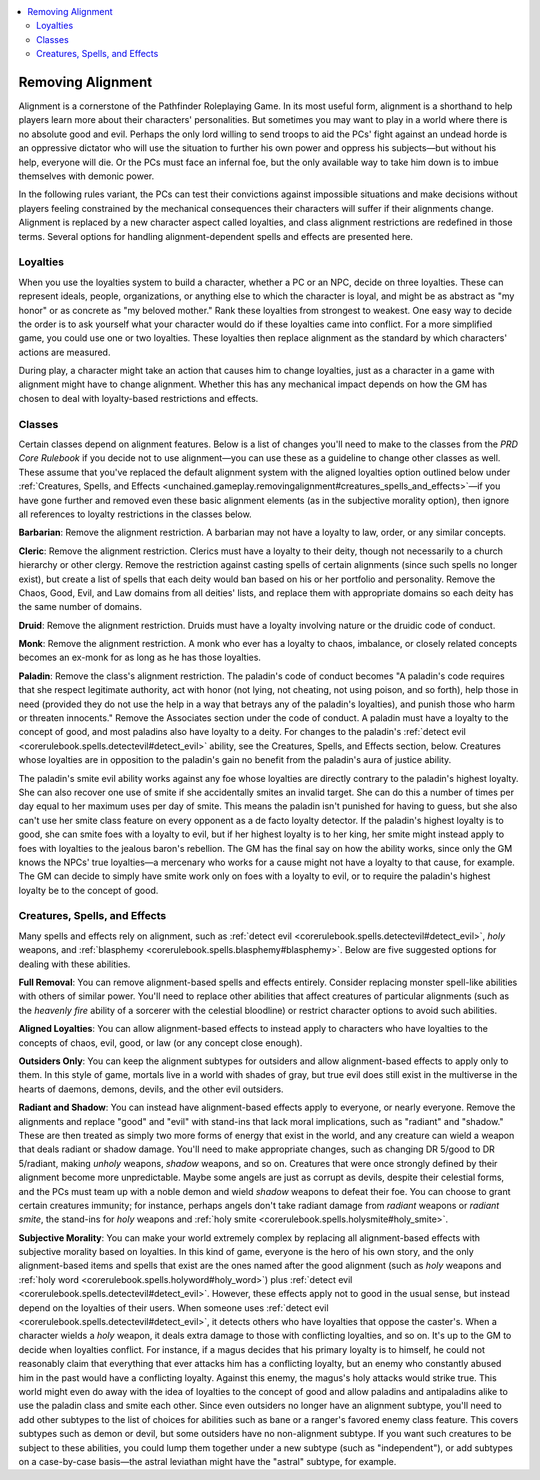 
.. _`unchained.gameplay.removingalignment`:

.. contents:: \ 

.. _`unchained.gameplay.removingalignment#removing_alignment`:

Removing Alignment
###################

Alignment is a cornerstone of the Pathfinder Roleplaying Game. In its most useful form, alignment is a shorthand to help players learn more about their characters' personalities.  But sometimes you may want to play in a world where there is no absolute good and evil. Perhaps the only lord willing to send troops to aid the PCs' fight against an undead horde is an oppressive dictator who will use the situation to further his own power and oppress his subjects—but without his help, everyone will die. Or the PCs must face an infernal foe, but the only available way to take him down is to imbue themselves with demonic power.

In the following rules variant, the PCs can test their convictions against impossible situations and make decisions without players feeling constrained by the mechanical consequences their characters will suffer if their alignments change. Alignment is replaced by a new character aspect called loyalties, and class alignment restrictions are redefined in those terms. Several options for handling alignment-dependent spells and effects are presented here.

.. _`unchained.gameplay.removingalignment#loyalties`:

Loyalties
**********

When you use the loyalties system to build a character, whether a PC or an NPC, decide on three loyalties. These can represent ideals, people, organizations, or anything else to which the character is loyal, and might be as abstract as "my honor" or as concrete as "my beloved mother." Rank these loyalties from strongest to weakest. One easy way to decide the order is to ask yourself what your character would do if these loyalties came into conflict. For a more simplified game, you could use one or two loyalties. These loyalties then replace alignment as the standard by which characters' actions are measured.

During play, a character might take an action that causes him to change loyalties, just as a character in a game with alignment might have to change alignment. Whether this has any mechanical impact depends on how the GM has chosen to deal with loyalty-based restrictions and effects.

.. _`unchained.gameplay.removingalignment#classes`:

Classes
********

Certain classes depend on alignment features. Below is a list of changes you'll need to make to the classes from the \ *PRD Core Rulebook*\  if you decide not to use alignment—you can use these as a guideline to change other classes as well. These assume that you've replaced the default alignment system with the aligned loyalties option outlined below under :ref:`Creatures, Spells, and Effects <unchained.gameplay.removingalignment#creatures_spells_and_effects>`\ —if you have gone further and removed even these basic alignment elements (as in the subjective morality option), then ignore all references to loyalty restrictions in the classes below.

\ **Barbarian**\ : Remove the alignment restriction. A barbarian may not have a loyalty to law, order, or any similar concepts.

\ **Cleric**\ : Remove the alignment restriction. Clerics must have a loyalty to their deity, though not necessarily to a church hierarchy or other clergy. Remove the restriction against casting spells of certain alignments (since such spells no longer exist), but create a list of spells that each deity would ban based on his or her portfolio and personality. Remove the Chaos, Good, Evil, and Law domains from all deities' lists, and replace them with appropriate domains so each deity has the same number of domains.

\ **Druid**\ : Remove the alignment restriction. Druids must have a loyalty involving nature or the druidic code of conduct.

\ **Monk**\ : Remove the alignment restriction. A monk who ever has a loyalty to chaos, imbalance, or closely related concepts becomes an ex-monk for as long as he has those loyalties.

\ **Paladin**\ : Remove the class's alignment restriction. The paladin's code of conduct becomes "A paladin's code requires that she respect legitimate authority, act with honor (not lying, not cheating, not using poison, and so forth), help those in need (provided they do not use the help in a way that betrays any of the paladin's loyalties), and punish those who harm or threaten innocents." Remove the Associates section under the code of conduct. A paladin must have a loyalty to the concept of good, and most paladins also have loyalty to a deity. For changes to the paladin's :ref:`detect evil <corerulebook.spells.detectevil#detect_evil>`\  ability, see the Creatures, Spells, and Effects section, below. Creatures whose loyalties are in opposition to the paladin's gain no benefit from the paladin's aura of justice ability.

The paladin's smite evil ability works against any foe whose loyalties are directly contrary to the paladin's highest loyalty. She can also recover one use of smite if she accidentally smites an invalid target. She can do this a number of times per day equal to her maximum uses per day of smite. This means the paladin isn't punished for having to guess, but she also can't use her smite class feature on every opponent as a de facto loyalty detector. If the paladin's highest loyalty is to good, she can smite foes with a loyalty to evil, but if her highest loyalty is to her king, her smite might instead apply to foes with loyalties to the jealous baron's rebellion. The GM has the final say on how the ability works, since only the GM knows the NPCs' true loyalties—a mercenary who works for a cause might not have a loyalty to that cause, for example. The GM can decide to simply have smite work only on foes with a loyalty to evil, or to require the paladin's highest loyalty be to the concept of good. 

.. _`unchained.gameplay.removingalignment#creatures_spells_and_effects`:

Creatures, Spells, and Effects
*******************************

Many spells and effects rely on alignment, such as :ref:`detect evil <corerulebook.spells.detectevil#detect_evil>`\ , \ *holy*\  weapons, and :ref:`blasphemy <corerulebook.spells.blasphemy#blasphemy>`\ . Below are five suggested options for dealing with these abilities.

\ **Full Removal**\ : You can remove alignment-based spells and effects entirely. Consider replacing monster spell-like abilities with others of similar power. You'll need to replace other abilities that affect creatures of particular alignments (such as the \ *heavenly fire*\  ability of a sorcerer with the celestial bloodline) or restrict character options to avoid such abilities.

\ **Aligned Loyalties**\ : You can allow alignment-based effects to instead apply to characters who have loyalties to the concepts of chaos, evil, good, or law (or any concept close enough). 

\ **Outsiders Only**\ : You can keep the alignment subtypes for outsiders and allow alignment-based effects to apply only to them. In this style of game, mortals live in a world with shades of gray, but true evil does still exist in the multiverse in the hearts of daemons, demons, devils, and the other evil outsiders.

\ **Radiant and Shadow**\ : You can instead have alignment-based effects apply to everyone, or nearly everyone. Remove the alignments and replace "good" and "evil" with stand-ins that lack moral implications, such as "radiant" and "shadow." These are then treated as simply two more forms of energy that exist in the world, and any creature can wield a weapon that deals radiant or shadow damage. You'll need to make appropriate changes, such as changing DR 5/good to DR 5/radiant, making \ *unholy*\  weapons, \ *shadow*\  weapons, and so on. Creatures that were once strongly defined by their alignment become more unpredictable. Maybe some angels are just as corrupt as devils, despite their celestial forms, and the PCs must team up with a noble demon and wield \ *shadow*\  weapons to defeat their foe. You can choose to grant certain creatures immunity; for instance, perhaps angels don't take radiant damage from \ *radiant*\  weapons or \ *radiant smite*\ , the stand-ins for \ *holy*\  weapons and :ref:`holy smite <corerulebook.spells.holysmite#holy_smite>`\ .

\ **Subjective Morality**\ : You can make your world extremely complex by replacing all alignment-based effects with subjective morality based on loyalties. In this kind of game, everyone is the hero of his own story, and the only alignment-based items and spells that exist are the ones named after the good alignment (such as \ *holy*\  weapons and :ref:`holy word <corerulebook.spells.holyword#holy_word>`\ ) plus :ref:`detect evil <corerulebook.spells.detectevil#detect_evil>`\ . However, these effects apply not to good in the usual sense, but instead depend on the loyalties of their users. When someone uses :ref:`detect evil <corerulebook.spells.detectevil#detect_evil>`\ , it detects others who have loyalties that oppose the caster's. When a character wields a \ *holy*\  weapon, it deals extra damage to those with conflicting loyalties, and so on. It's up to the GM to decide when loyalties conflict. For instance, if a magus decides that his primary loyalty is to himself, he could not reasonably claim that everything that ever attacks him has a conflicting loyalty, but an enemy who constantly abused him in the past would have a conflicting loyalty. Against this enemy, the magus's holy attacks would strike true. This world might even do away with the idea of loyalties to the concept of good and allow paladins and antipaladins alike to use the paladin class and smite each other. Since even outsiders no longer have an alignment subtype, you'll need to add other subtypes to the list of choices for abilities such as bane or a ranger's favored enemy class feature. This covers subtypes such as demon or devil, but some outsiders have no non-alignment subtype. If you want such creatures to be subject to these abilities, you could lump them together under a new subtype (such as "independent"), or add subtypes on a case-by-case basis—the astral leviathan might have the "astral" subtype, for example.

